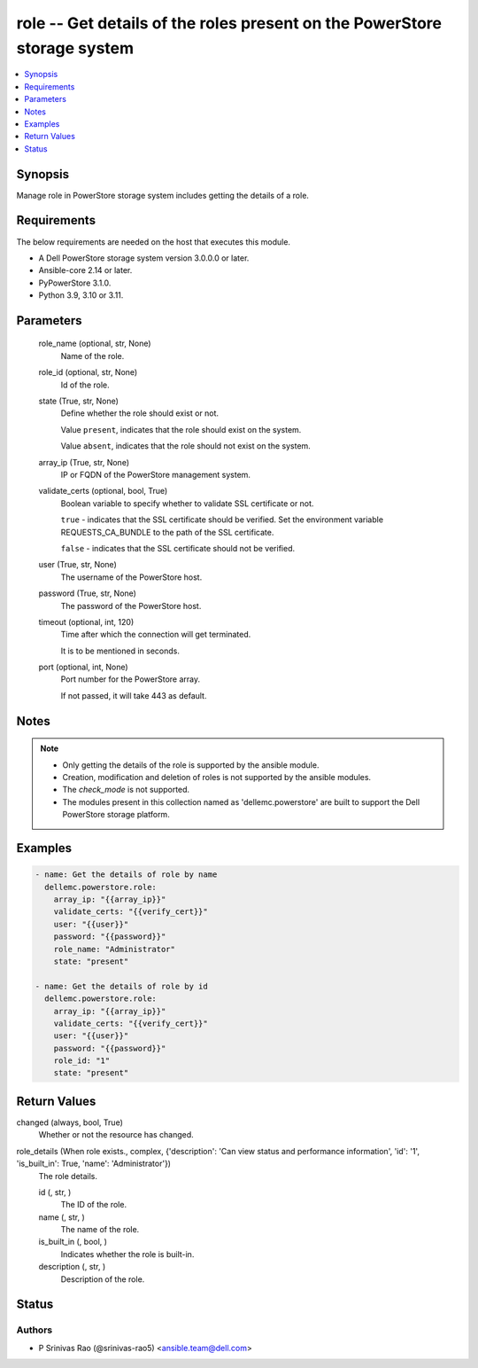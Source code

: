 .. _role_module:


role -- Get details of the roles present on the PowerStore storage system
=========================================================================

.. contents::
   :local:
   :depth: 1


Synopsis
--------

Manage role in PowerStore storage system includes getting the details of a role.



Requirements
------------
The below requirements are needed on the host that executes this module.

- A Dell PowerStore storage system version 3.0.0.0 or later.
- Ansible-core 2.14 or later.
- PyPowerStore 3.1.0.
- Python 3.9, 3.10 or 3.11.



Parameters
----------

  role_name (optional, str, None)
    Name of the role.


  role_id (optional, str, None)
    Id of the role.


  state (True, str, None)
    Define whether the role should exist or not.

    Value ``present``, indicates that the role should exist on the system.

    Value ``absent``, indicates that the role should not exist on the system.


  array_ip (True, str, None)
    IP or FQDN of the PowerStore management system.


  validate_certs (optional, bool, True)
    Boolean variable to specify whether to validate SSL certificate or not.

    ``true`` - indicates that the SSL certificate should be verified. Set the environment variable REQUESTS_CA_BUNDLE to the path of the SSL certificate.

    ``false`` - indicates that the SSL certificate should not be verified.


  user (True, str, None)
    The username of the PowerStore host.


  password (True, str, None)
    The password of the PowerStore host.


  timeout (optional, int, 120)
    Time after which the connection will get terminated.

    It is to be mentioned in seconds.


  port (optional, int, None)
    Port number for the PowerStore array.

    If not passed, it will take 443 as default.





Notes
-----

.. note::
   - Only getting the details of the role is supported by the ansible module.
   - Creation, modification and deletion of roles is not supported by the ansible modules.
   - The *check_mode* is not supported.
   - The modules present in this collection named as 'dellemc.powerstore' are built to support the Dell PowerStore storage platform.




Examples
--------

.. code-block:: yaml+jinja

    

    - name: Get the details of role by name
      dellemc.powerstore.role:
        array_ip: "{{array_ip}}"
        validate_certs: "{{verify_cert}}"
        user: "{{user}}"
        password: "{{password}}"
        role_name: "Administrator"
        state: "present"

    - name: Get the details of role by id
      dellemc.powerstore.role:
        array_ip: "{{array_ip}}"
        validate_certs: "{{verify_cert}}"
        user: "{{user}}"
        password: "{{password}}"
        role_id: "1"
        state: "present"



Return Values
-------------

changed (always, bool, True)
  Whether or not the resource has changed.


role_details (When role exists., complex, {'description': 'Can view status and performance information', 'id': '1', 'is_built_in': True, 'name': 'Administrator'})
  The role details.


  id (, str, )
    The ID of the role.


  name (, str, )
    The name of the role.


  is_built_in (, bool, )
    Indicates whether the role is built-in.


  description (, str, )
    Description of the role.






Status
------





Authors
~~~~~~~

- P Srinivas Rao (@srinivas-rao5) <ansible.team@dell.com>

